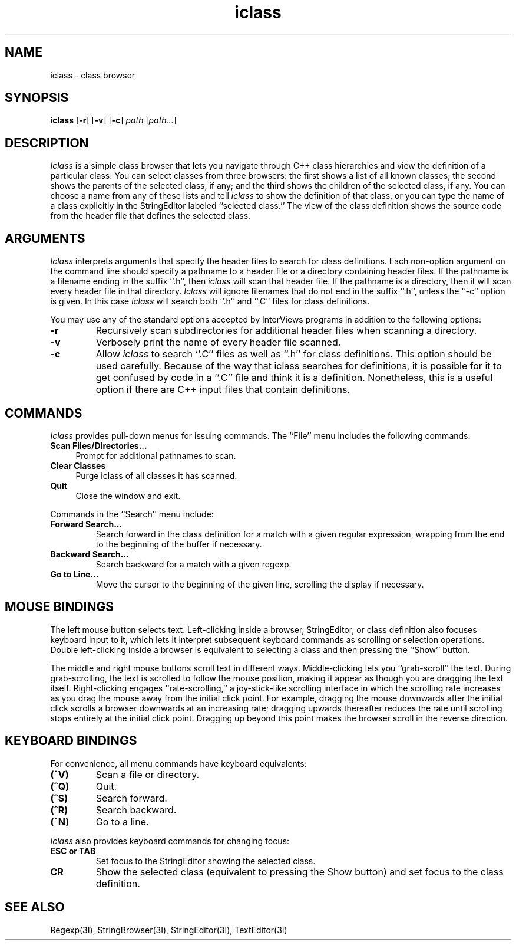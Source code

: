 .TH iclass 1 
.SH NAME
iclass \- class browser
.SH SYNOPSIS
.B iclass
.RB [ -r ]
.RB [ -v ]
.RB [ -c ]
.I path
.RI [ path... ]
.SH DESCRIPTION
.I Iclass
is a simple class browser that lets you navigate through C++ class
hierarchies and view the definition of a particular class.  You can
select classes from three browsers: the first shows a list of all
known classes; the second shows the parents of the selected class, if
any; and the third shows the children of the selected class, if any.
You can choose a name from any of these lists and tell \fIiclass\fP to
show the definition of that class, or you can type the name of a class
explicitly in the StringEditor labeled ``selected class.''  The view
of the class definition shows the source code from the header file
that defines the selected class.
.SH ARGUMENTS
\fIIclass\fP interprets arguments that specify the header files to
search for class definitions.
Each non-option argument on the command line should specify a pathname
to a header file or a directory containing header files.
If the pathname is a filename ending in the suffix ``.h'',
then \fIiclass\fP will scan that header file.
If the pathname is a directory,
then it will scan every header file in that directory.
\fIIclass\fP will ignore filenames that do not end in the suffix ``.h'',
unless the ``\-c'' option is given.
In this case \fIiclass\fP will search both ``.h'' and ``.C'' files for
class definitions.
.PP
You may use any of the standard options accepted by InterViews
programs in addition to the following options:
.TP
.B \-r
Recursively scan subdirectories for additional header files when
scanning a directory.
.TP
.B \-v
Verbosely print the name of every header file scanned.
.TP
.B \-c
Allow \fIiclass\fP to search ``.C'' files as well as ``.h'' for class
definitions.
This option should be used carefully.
Because of the way that iclass searches for definitions, it is possible
for it to get confused by code in a ``.C'' file and think it is a definition.
Nonetheless, this is a useful option if there are C++ input files that
contain definitions.
.SH COMMANDS
\fIIclass\fP provides pull-down menus for issuing commands.  The
``File'' menu includes the following commands:
.TP 4
.B "Scan Files/Directories..."
Prompt for additional pathnames to scan.
.TP
.B "Clear Classes"
Purge iclass of all classes it has scanned.
.TP
.B Quit
Close the window and exit.
.PP
Commands in the ``Search'' menu include:
.TP
.B "Forward Search..."
Search forward in the class definition for a match with a given
regular expression, wrapping from the end to the beginning of the
buffer if necessary.
.TP
.B "Backward Search..."
Search backward for a match with a given regexp.
.TP
.B "Go to Line..."
Move the cursor to the beginning of the given line, scrolling the
display if necessary.
.SH MOUSE BINDINGS
The left mouse button selects text.  Left-clicking inside a browser,
StringEditor, or class definition also focuses keyboard input to it,
which lets it interpret subsequent keyboard commands as scrolling or
selection operations.  Double left-clicking inside a browser is
equivalent to selecting a class and then pressing the ``Show'' button.
.PP
The middle and right mouse buttons scroll text in different ways.
Middle-clicking lets you ``grab-scroll'' the text.  During
grab-scrolling, the text is scrolled to follow the mouse position,
making it appear as though you are dragging the text itself.
Right-clicking engages ``rate-scrolling,'' a joy-stick-like scrolling
interface in which the scrolling rate increases as you drag the mouse
away from the initial click point.  For example, dragging the mouse
downwards after the initial click scrolls a browser downwards at an
increasing rate; dragging upwards thereafter reduces the rate until
scrolling stops entirely at the initial click point.  Dragging up
beyond this point makes the browser scroll in the reverse direction.
.SH KEYBOARD BINDINGS
For convenience, all menu commands have keyboard equivalents:
.TP
.B "(^V)"
Scan a file or directory.
.TP
.B "(^Q)"
Quit.
.TP
.B "(^S)"
Search forward.
.TP
.B "(^R)"
Search backward.
.TP
.B "(^N)"
Go to a line.
.PP
\fIIclass\fP also provides keyboard commands for changing focus:
.TP
.B "ESC or TAB"
Set focus to the StringEditor showing the selected class.
.TP
.B "CR"
Show the selected class (equivalent to pressing the Show button) and
set focus to the class definition.
.SH SEE ALSO
Regexp(3I), StringBrowser(3I), StringEditor(3I), TextEditor(3I)
